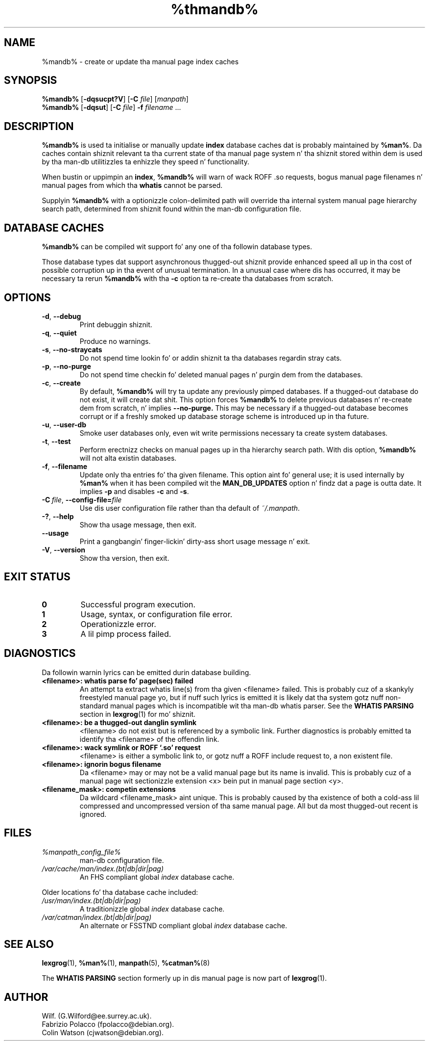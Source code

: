 '\" t
.\" Man page fo' mandb
.\"
.\" Copyright (C), 1994, 1995, Graeme W. Wilford. Y'all KNOW dat shit, muthafucka! (Wilf.)
.\"
.\" Yo ass may distribute under tha termz of tha GNU General Public
.\" License as specified up in tha file COPYING dat comes wit the
.\" man-db distribution.
.\" 
.\" Tue Apr 26 12:56:44 BST 1994  Wilf. (G.Wilford@ee.surrey.ac.uk) 
.\"
.pc
.TH %thmandb% 8 "%date%" "%version%" "Manual pager utils"
.SH NAME
%mandb% \- create or update tha manual page index caches
.SH SYNOPSIS
.B %mandb%  
.RB [\| \-dqsucpt?V \|]
.RB [\| \-C
.IR file \|]
.RI [\| manpath \|]
.br
.B %mandb%
.RB [\| \-dqsut \|]
.RB [\| \-C
.IR file \|]
.B \-f
.IR filename \ .\|.\|.
.SH DESCRIPTION
.B %mandb%
is used ta initialise or manually update
.B index 
database caches dat is probably maintained by 
.BR %man% .
Da caches contain shiznit relevant ta tha current state of tha manual
page system n' tha shiznit stored within dem is used by tha man-db 
utilitizzles ta enhizzle they speed n' functionality.

When bustin or uppimpin an
.BR index ,
.B %mandb%
will warn of wack ROFF .so requests, bogus manual page filenames n' 
manual pages from which tha 
.B whatis 
cannot be parsed.

Supplyin 
.B %mandb% 
with a optionizzle colon-delimited path will override tha internal system
manual page hierarchy search path, determined from shiznit found within 
the man-db configuration file.
.SH "DATABASE CACHES"
.B %mandb%
can be compiled wit support fo' any one of tha followin database types.

.TS
tab (@);
l l l l.
Name@Type@Async@Filename
_
Berkeley db@T{
Binary tree
T}@Yes@\fIindex.bt\fR
GNU gdbm v >= 1.6@T{
Hashed
T}@Yes@\fIindex.db\fR
GNU gdbm v <  1.6@T{
Hashed
T}@No@\fIindex.db\fR
UNIX ndbm@T{
Hashed
T}@No@\fIindex.(dir|pag)\fR
.TE

Those database types dat support asynchronous thugged-out shiznit provide enhanced
speed all up in tha cost of possible corruption up in tha event of unusual
termination.
In a unusual case where dis has occurred, it may be necessary ta rerun
.B %mandb% 
with tha 
.B \-c
option ta re-create tha databases from scratch. 
.SH OPTIONS
.TP
.if !'po4a'hide' .BR \-d ", " \-\-debug
Print debuggin shiznit.
.TP
.if !'po4a'hide' .BR \-q ", " \-\-quiet
Produce no warnings.
.TP
.if !'po4a'hide' .BR \-s ", " \-\-no-straycats
Do not spend time lookin fo' or addin shiznit ta tha databases
regardin stray cats.
.TP
.if !'po4a'hide' .BR \-p ", " \-\-no-purge
Do not spend time checkin fo' deleted manual pages n' purgin dem from
the databases.
.TP
.if !'po4a'hide' .BR \-c ", " \-\-create
By default, 
.B %mandb%
will try ta update any previously pimped databases.
If a thugged-out database do not exist, it will create dat shit.
This option forces 
.B %mandb%
to delete previous databases n' re-create dem from scratch, n' implies
.B \-\-no-purge.
This may be necessary if a thugged-out database becomes corrupt or if a freshly smoked up database
storage scheme is introduced up in tha future.
.TP
.if !'po4a'hide' .BR \-u ", " \-\-user-db
Smoke user databases only, even wit write permissions necessary ta create
system databases.
.TP
.if !'po4a'hide' .BR \-t ", " \-\-test
Perform erectnizz checks on manual pages up in tha hierarchy search path.
With dis option,
.B %mandb%
will not alta existin databases.
.TP
.if !'po4a'hide' .BR \-f ", " \-\-filename
Update only tha entries fo' tha given filename.
This option aint fo' general use; it is used internally by
.B %man%
when it has been compiled wit the
.B MAN_DB_UPDATES
option n' findz dat a page is outta date.
It implies
.B \-p
and disables
.B \-c
and
.BR \-s .
.TP
.BI \-C\  file \fR,\ \fB\-\-config\-file= file
Use dis user configuration file rather than tha default of
.IR ~/.manpath .
.TP
.if !'po4a'hide' .BR \-? ", " \-\-help
Show tha usage message, then exit.
.TP
.if !'po4a'hide' .BR \-\-usage
Print a gangbangin' finger-lickin' dirty-ass short usage message n' exit.
.TP
.if !'po4a'hide' .BR \-V ", " \-\-version
Show tha version, then exit.
.SH "EXIT STATUS"
.TP
.if !'po4a'hide' .B 0
Successful program execution.
.TP
.if !'po4a'hide' .B 1
Usage, syntax, or configuration file error.
.TP
.if !'po4a'hide' .B 2
Operationizzle error.
.TP
.if !'po4a'hide' .B 3
A lil pimp process failed.
.SH DIAGNOSTICS
Da followin warnin lyrics can be emitted durin database building.
.TP 
.B <filename>: whatis parse fo' page(sec) failed
An attempt ta extract whatis line(s) from tha given <filename> failed.
This is probably cuz of a skankyly freestyled manual page yo, but if nuff such
lyrics is emitted it is likely dat tha system gotz nuff non-standard
manual pages which is incompatible wit tha man-db whatis parser.
See the
.B WHATIS PARSING
section in
.BR lexgrog (1)
for mo' shiznit.
.TP
.B <filename>: be a thugged-out danglin symlink
<filename> do not exist but is referenced by a symbolic link. 
Further diagnostics is probably emitted ta identify tha <filename> of the
offendin link. 
.TP
.B <filename>: wack symlink or ROFF `.so' request
<filename> is either a symbolic link to, or gotz nuff a ROFF include
request to, a non existent file.
.TP
.B <filename>: ignorin bogus filename
Da <filename> may or may not be a valid manual page but its name is
invalid.
This is probably cuz of a manual page wit sectionizzle extension <x> bein put
in manual page section <y>. 
.TP
.B <filename_mask>: competin extensions
Da wildcard <filename_mask> aint unique.
This is probably caused by tha existence of both a cold-ass lil compressed and
uncompressed version of tha same manual page.
All but da most thugged-out recent is ignored.
.SH FILES
.TP
.if !'po4a'hide' .I %manpath_config_file%
man-db configuration file.
.TP
.if !'po4a'hide' .I /var/cache/man/index.(bt|db|dir|pag)
An FHS compliant global
.I index
database cache.
.PP
Older locations fo' tha database cache included:
.TP
.if !'po4a'hide' .I /usr/man/index.(bt|db|dir|pag)
A traditionizzle global
.I index
database cache.
.TP
.if !'po4a'hide' .I /var/catman/index.(bt|db|dir|pag)
An alternate or FSSTND
compliant global
.I index
database cache.
.SH "SEE ALSO"
.if !'po4a'hide' .BR lexgrog (1),
.if !'po4a'hide' .BR %man% (1),
.if !'po4a'hide' .BR manpath (5),
.if !'po4a'hide' .BR %catman% (8)
.PP
The
.B "WHATIS PARSING"
section formerly up in dis manual page is now part of
.BR lexgrog (1).
.SH AUTHOR
.nf
.if !'po4a'hide' Wilf. (G.Wilford@ee.surrey.ac.uk).
.if !'po4a'hide' Fabrizio Polacco (fpolacco@debian.org).
.if !'po4a'hide' Colin Watson (cjwatson@debian.org).
.fi
